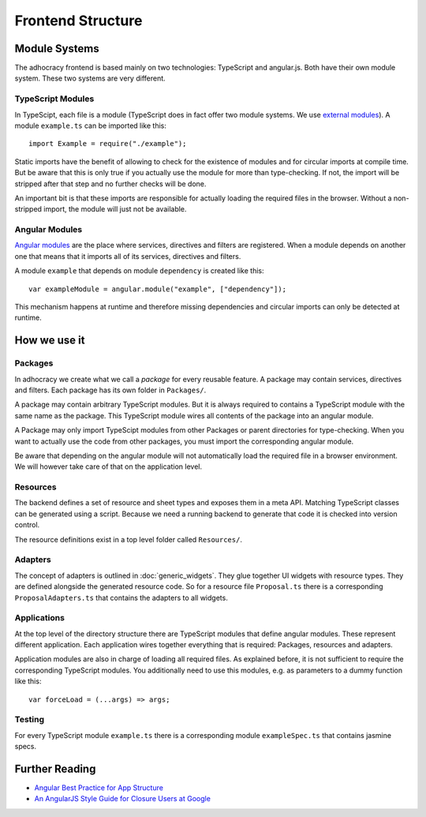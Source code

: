 Frontend Structure
==================

Module Systems
--------------

The adhocracy frontend is based mainly on two technologies: TypeScript
and angular.js. Both have their own module system. These two systems
are very different.

TypeScript Modules
++++++++++++++++++

In TypeScipt, each file is a module (TypeScript does in fact offer two
module systems. We use `external modules
<http://www.typescriptlang.org/Handbook#modules-going-external>`_).
A module ``example.ts`` can be imported like this::

    import Example = require("./example");

Static imports have the benefit of allowing to check for the existence
of modules and for circular imports at compile time. But be aware that
this is only true if you actually use the module for more than
type-checking. If not, the import will be stripped after that step and
no further checks will be done.

An important bit is that these imports are responsible for actually
loading the required files in the browser. Without a non-stripped
import, the module will just not be available.

Angular Modules
+++++++++++++++

`Angular modules <http://docs.angularjs.org/guide/module>`_ are the
place where services, directives and filters are registered. When a
module depends on another one that means that it imports all of its
services, directives and filters.

A module ``example`` that depends on module ``dependency`` is created
like this::

    var exampleModule = angular.module("example", ["dependency"]);

This mechanism happens at runtime and therefore missing dependencies and
circular imports can only be detected at runtime.

.. FIXME: Angular modules have some major downsides:

   - They hide which services, directives and filters actually are
     registered
   - They need an additional name
   - They can not really be used with widgets because widget directives
     can only be defined where we know widgets *and* adapters.

How we use it
-------------

Packages
++++++++

In adhocracy we create what we call a *package* for every reusable
feature. A package may contain services, directives and filters. Each
package has its own folder in ``Packages/``.

A package may contain arbitrary TypeScript modules. But it is always
required to contains a TypeScript module with the same name as the
package. This TypeScript module wires all contents of the package into
an angular module.

.. FIXME: Packages should also include all CSS and other static content
   they depend on.

A Package may only import TypeScipt modules from other Packages or
parent directories for type-checking. When you want to actually use the
code from other packages, you must import the corresponding angular
module.

Be aware that depending on the angular module will not automatically
load the required file in a browser environment. We will however take
care of that on the application level.

.. FIXME: Is it a wise idea to push all forceLoads to the application
   layer?

Resources
+++++++++

The backend defines a set of resource and sheet types and exposes them
in a meta API. Matching TypeScript classes can be generated using a
script. Because we need a running backend to generate that code it is
checked into version control.

The resource definitions exist in a top level folder called
``Resources/``.

Adapters
++++++++

The concept of adapters is outlined in :doc:`generic_widgets`. They glue
together UI widgets with resource types. They are defined alongside the
generated resource code. So for a resource file ``Proposal.ts`` there is
a corresponding ``ProposalAdapters.ts`` that contains the adapters to
all widgets.

Applications
++++++++++++

At the top level of the directory structure there are TypeScript modules
that define angular modules. These represent different application. Each
application wires together everything that is required: Packages,
resources and adapters.

Application modules are also in charge of loading all required files. As
explained before, it is not sufficient to require the corresponding
TypeScript modules. You additionally need to use this modules, e.g. as
parameters to a dummy function like this::

    var forceLoad = (...args) => args;

Testing
+++++++

For every TypeScript module ``example.ts`` there is a corresponding
module ``exampleSpec.ts`` that contains jasmine specs.

.. FIXME: Write about mocking dependencies

Further Reading
---------------

- `Angular Best Practice for App Structure <https://docs.google.com/document/d/1XXMvReO8-Awi1EZXAXS4PzDzdNvV6pGcuaF4Q9821Es/pub>`_
- `An AngularJS Style Guide for Closure Users at Google <https://google-styleguide.googlecode.com/svn/trunk/angularjs-google-style.html>`_
